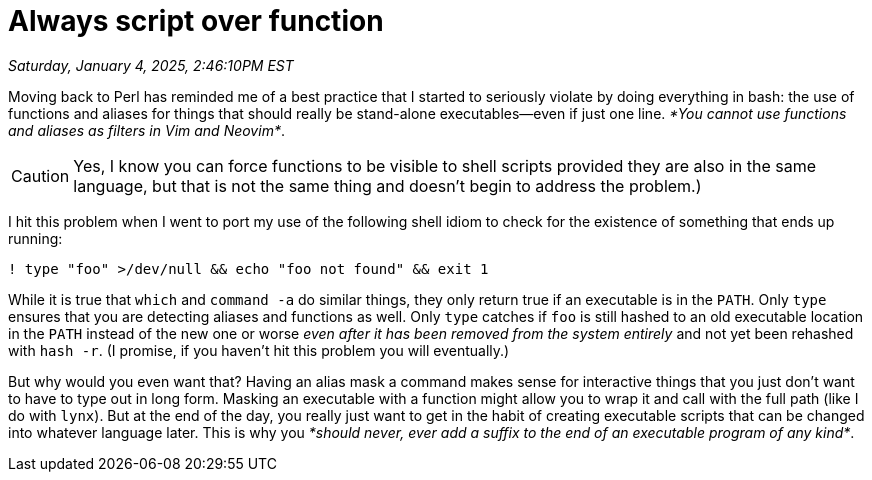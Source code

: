 = Always script over function

_Saturday, January 4, 2025, 2:46:10PM EST_

Moving back to Perl has reminded me of a best practice that I started to seriously violate by doing everything in bash: the use of functions and aliases for things that should really be stand-alone executables—even if just one line. _*You cannot use functions and aliases as filters in Vim and Neovim*_.

[CAUTION]
====
Yes, I know you can force functions to be visible to shell scripts provided they are also in the same language, but that is not the same thing and doesn't begin to address the problem.)
====

I hit this problem when I went to port my use of the following shell idiom to check for the existence of something that ends up running:

[source, shell]
----
! type "foo" >/dev/null && echo "foo not found" && exit 1
----

While it is true that `which` and `command -a` do similar things, they only return true if an executable is in the `PATH`. Only `type` ensures that you are detecting aliases and functions as well. Only `type` catches if `foo` is still hashed to an old executable location in the `PATH` instead of the new one or worse _even after it has been removed from the system entirely_ and not yet been rehashed with `hash -r`. (I promise, if you haven't hit this problem you will eventually.)

But why would you even want that? Having an alias mask a command makes sense for interactive things that you just don't want to have to type out in long form. Masking an executable with a function might allow you to wrap it and call with the full path (like I do with `lynx`). But at the end of the day, you really just want to get in the habit of creating executable scripts that can be changed into whatever language later. This is why you _*should never, ever add a suffix to the end of an executable program of any kind*_.
